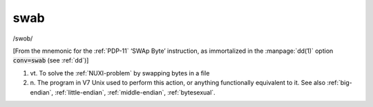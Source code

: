 .. _swab:

============================================================
swab
============================================================

/swob/

[From the mnemonic for the :ref:`PDP-11` ‘SWAp Byte’ instruction, as immortalized in the :manpage:`dd(1)` option :code:`conv=swab` (see :ref:`dd`\)]

1. vt\.
   To solve the :ref:`NUXI-problem` by swapping bytes in a file

2. n\.
   The program in V7 Unix used to perform this action, or anything functionally equivalent to it.
   See also :ref:`big-endian`\, :ref:`little-endian`\, :ref:`middle-endian`\, :ref:`bytesexual`\.

